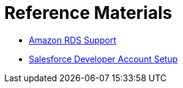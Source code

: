 = Reference Materials
:keywords: cloudhub, reference, amazon, rds, twitter, twilio, salesforce, arm, runtime manager

* link:/runtime-manager/amazon-rds-support[Amazon RDS Support]
* link:/runtime-manager/salesforce-developer-account-setup[Salesforce Developer Account Setup]
